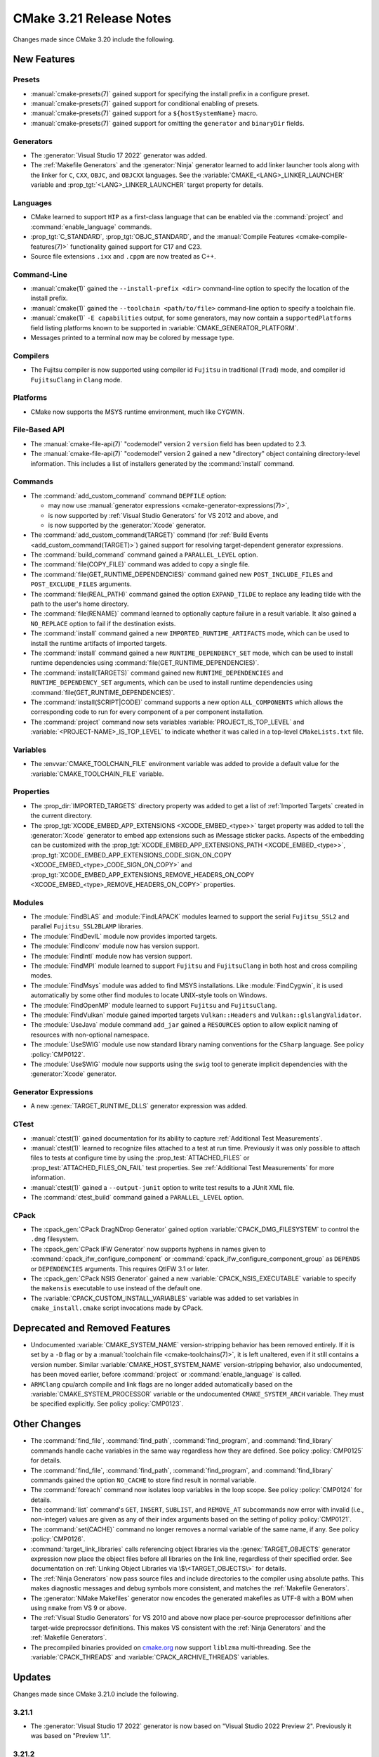 CMake 3.21 Release Notes
************************

.. only:: html

  .. contents::

Changes made since CMake 3.20 include the following.

New Features
============

Presets
-------

* :manual:`cmake-presets(7)` gained support for specifying the install prefix
  in a configure preset.

* :manual:`cmake-presets(7)` gained support for conditional enabling of presets.

* :manual:`cmake-presets(7)` gained support for a ``${hostSystemName}`` macro.

* :manual:`cmake-presets(7)` gained support for omitting the ``generator`` and
  ``binaryDir`` fields.

Generators
----------

* The :generator:`Visual Studio 17 2022` generator was added.

* The :ref:`Makefile Generators` and the :generator:`Ninja` generator
  learned to add linker launcher tools along with the linker for ``C``,
  ``CXX``, ``OBJC``, and ``OBJCXX`` languages.
  See the :variable:`CMAKE_<LANG>_LINKER_LAUNCHER` variable
  and :prop_tgt:`<LANG>_LINKER_LAUNCHER` target property for details.

Languages
---------

* CMake learned to support ``HIP`` as a first-class language that can be
  enabled via the :command:`project` and :command:`enable_language` commands.

* :prop_tgt:`C_STANDARD`, :prop_tgt:`OBJC_STANDARD`, and the
  :manual:`Compile Features <cmake-compile-features(7)>` functionality gained
  support for C17 and C23.

* Source file extensions ``.ixx`` and ``.cppm`` are now treated as C++.

Command-Line
------------

* :manual:`cmake(1)` gained the ``--install-prefix <dir>``
  command-line option to specify the location of the install prefix.

* :manual:`cmake(1)` gained the ``--toolchain <path/to/file>``
  command-line option to specify a toolchain file.

* :manual:`cmake(1)` ``-E capabilities`` output, for some generators,
  may now contain a ``supportedPlatforms`` field listing platforms
  known to be supported in :variable:`CMAKE_GENERATOR_PLATFORM`.

* Messages printed to a terminal now may be colored by message type.

Compilers
---------

* The Fujitsu compiler is now supported using compiler id ``Fujitsu``
  in traditional (``Trad``) mode, and compiler id ``FujitsuClang``
  in ``Clang`` mode.

Platforms
---------

* CMake now supports the MSYS runtime environment, much like CYGWIN.

File-Based API
--------------

* The :manual:`cmake-file-api(7)` "codemodel" version 2 ``version`` field
  has been updated to 2.3.

* The :manual:`cmake-file-api(7)` "codemodel" version 2 gained a
  new "directory" object containing directory-level information.
  This includes a list of installers generated by the :command:`install`
  command.

Commands
--------

* The :command:`add_custom_command` command ``DEPFILE`` option:

  * may now use
    :manual:`generator expressions <cmake-generator-expressions(7)>`,

  * is now supported by :ref:`Visual Studio Generators` for VS 2012
    and above, and

  * is now supported by the :generator:`Xcode` generator.

* The :command:`add_custom_command(TARGET)` command
  (for :ref:`Build Events <add_custom_command(TARGET)>`)
  gained support for resolving target-dependent generator expressions.

* The :command:`build_command` command gained a ``PARALLEL_LEVEL`` option.

* The :command:`file(COPY_FILE)` command was added to copy a single file.

* The :command:`file(GET_RUNTIME_DEPENDENCIES)` command gained new
  ``POST_INCLUDE_FILES`` and ``POST_EXCLUDE_FILES`` arguments.

* The :command:`file(REAL_PATH)` command gained the option ``EXPAND_TILDE`` to
  replace any leading tilde with the path to the user's home directory.

* The :command:`file(RENAME)` command learned to optionally capture
  failure in a result variable.  It also gained a ``NO_REPLACE``
  option to fail if the destination exists.

* The :command:`install` command gained a new ``IMPORTED_RUNTIME_ARTIFACTS``
  mode, which can be used to install the runtime artifacts of imported targets.

* The :command:`install` command gained a new ``RUNTIME_DEPENDENCY_SET`` mode,
  which can be used to install runtime dependencies using
  :command:`file(GET_RUNTIME_DEPENDENCIES)`.

* The :command:`install(TARGETS)` command gained new ``RUNTIME_DEPENDENCIES``
  and ``RUNTIME_DEPENDENCY_SET`` arguments, which can be used to install
  runtime dependencies using :command:`file(GET_RUNTIME_DEPENDENCIES)`.

* The :command:`install(SCRIPT|CODE)` command
  supports a new option ``ALL_COMPONENTS`` which allows
  the corresponding code to run for every component of
  a per component installation.

* The :command:`project` command now sets variables
  :variable:`PROJECT_IS_TOP_LEVEL` and :variable:`<PROJECT-NAME>_IS_TOP_LEVEL`
  to indicate whether it was called in a top-level ``CMakeLists.txt`` file.

Variables
---------

* The :envvar:`CMAKE_TOOLCHAIN_FILE` environment variable was added to
  provide a default value for the :variable:`CMAKE_TOOLCHAIN_FILE` variable.

Properties
----------

* The :prop_dir:`IMPORTED_TARGETS` directory property was added to
  get a list of :ref:`Imported Targets` created in the current
  directory.

* The :prop_tgt:`XCODE_EMBED_APP_EXTENSIONS <XCODE_EMBED_<type>>` target property
  was added to tell the :generator:`Xcode` generator to embed app extensions
  such as iMessage sticker packs.
  Aspects of the embedding can be customized with the
  :prop_tgt:`XCODE_EMBED_APP_EXTENSIONS_PATH <XCODE_EMBED_<type>>`,
  :prop_tgt:`XCODE_EMBED_APP_EXTENSIONS_CODE_SIGN_ON_COPY <XCODE_EMBED_<type>_CODE_SIGN_ON_COPY>` and
  :prop_tgt:`XCODE_EMBED_APP_EXTENSIONS_REMOVE_HEADERS_ON_COPY <XCODE_EMBED_<type>_REMOVE_HEADERS_ON_COPY>`
  properties.

Modules
-------

* The :module:`FindBLAS` and :module:`FindLAPACK` modules learned to support
  the serial ``Fujitsu_SSL2`` and parallel ``Fujitsu_SSL2BLAMP`` libraries.

* The :module:`FindDevIL` module now provides imported targets.

* The :module:`FindIconv` module now has version support.

* The :module:`FindIntl` module now has version support.

* The :module:`FindMPI` module learned to support ``Fujitsu`` and
  ``FujitsuClang`` in both host and cross compiling modes.

* The :module:`FindMsys` module was added to find MSYS installations.
  Like :module:`FindCygwin`, it is used automatically by some other
  find modules to locate UNIX-style tools on Windows.

* The :module:`FindOpenMP` module learned to support ``Fujitsu`` and
  ``FujitsuClang``.

* The :module:`FindVulkan` module gained imported targets
  ``Vulkan::Headers`` and ``Vulkan::glslangValidator``.

* The :module:`UseJava` module command ``add_jar`` gained a ``RESOURCES``
  option to allow explicit naming of resources with non-optional namespace.

* The :module:`UseSWIG` module use now standard library naming conventions
  for the ``CSharp`` language. See policy :policy:`CMP0122`.

* The :module:`UseSWIG` module now supports using the ``swig`` tool to
  generate implicit dependencies with the :generator:`Xcode` generator.

Generator Expressions
---------------------

* A new :genex:`TARGET_RUNTIME_DLLS` generator expression was added.

CTest
-----

* :manual:`ctest(1)` gained documentation for its ability to capture
  :ref:`Additional Test Measurements`.

* :manual:`ctest(1)` learned to recognize files attached to a test at run time.
  Previously it was only possible to attach files to tests at configure time
  by using the :prop_test:`ATTACHED_FILES` or
  :prop_test:`ATTACHED_FILES_ON_FAIL` test properties.
  See :ref:`Additional Test Measurements` for more information.

* :manual:`ctest(1)` gained a ``--output-junit`` option to write test results
  to a JUnit XML file.

* The :command:`ctest_build` command gained a ``PARALLEL_LEVEL`` option.

CPack
-----

* The :cpack_gen:`CPack DragNDrop Generator` gained option
  :variable:`CPACK_DMG_FILESYSTEM` to control the ``.dmg`` filesystem.

* The :cpack_gen:`CPack IFW Generator` now supports hyphens in names
  given to :command:`cpack_ifw_configure_component` or
  :command:`cpack_ifw_configure_component_group` as ``DEPENDS`` or
  ``DEPENDENCIES`` arguments.  This requires QtIFW 3.1 or later.

* The :cpack_gen:`CPack NSIS Generator` gained a new
  :variable:`CPACK_NSIS_EXECUTABLE` variable to specify the ``makensis``
  executable to use instead of the default one.

* The :variable:`CPACK_CUSTOM_INSTALL_VARIABLES` variable was added to set
  variables in ``cmake_install.cmake`` script invocations made by CPack.

Deprecated and Removed Features
===============================

* Undocumented :variable:`CMAKE_SYSTEM_NAME` version-stripping behavior has
  been removed entirely. If it is set by a ``-D`` flag or by a
  :manual:`toolchain file <cmake-toolchains(7)>`, it is left unaltered,
  even if it still contains a version number.
  Similar :variable:`CMAKE_HOST_SYSTEM_NAME` version-stripping behavior,
  also undocumented, has been moved earlier, before :command:`project` or
  :command:`enable_language` is called.

* ``ARMClang`` cpu/arch compile and link flags are no longer added
  automatically based on the :variable:`CMAKE_SYSTEM_PROCESSOR`
  variable or the undocumented ``CMAKE_SYSTEM_ARCH`` variable.
  They must be specified explicitly.  See policy :policy:`CMP0123`.

Other Changes
=============

* The :command:`find_file`, :command:`find_path`, :command:`find_program`,
  and :command:`find_library` commands handle cache variables in the same way
  regardless how they are defined. See policy :policy:`CMP0125` for details.

* The :command:`find_file`, :command:`find_path`, :command:`find_program`,
  and :command:`find_library` commands gained the option ``NO_CACHE`` to store
  find result in normal variable.

* The :command:`foreach` command now isolates loop variables in the loop scope.
  See policy :policy:`CMP0124` for details.

* The :command:`list` command's ``GET``, ``INSERT``, ``SUBLIST``, and
  ``REMOVE_AT`` subcommands now error with invalid (i.e., non-integer) values
  are given as any of their index arguments based on the setting of policy
  :policy:`CMP0121`.

* The :command:`set(CACHE)` command no longer removes a normal variable
  of the same name, if any. See policy :policy:`CMP0126`.

* :command:`target_link_libraries` calls referencing object libraries
  via the :genex:`TARGET_OBJECTS` generator expression now place the
  object files before all libraries on the link line, regardless of
  their specified order.  See documentation on
  :ref:`Linking Object Libraries via \$\<TARGET_OBJECTS\>` for details.

* The :ref:`Ninja Generators` now pass source files and include directories
  to the compiler using absolute paths.  This makes diagnostic messages and
  debug symbols more consistent, and matches the :ref:`Makefile Generators`.

* The :generator:`NMake Makefiles` generator now encodes the generated
  makefiles as UTF-8 with a BOM when using ``nmake`` from VS 9 or above.

* The :ref:`Visual Studio Generators` for VS 2010 and above now place
  per-source preprocessor definitions after target-wide preprocssor
  definitions.  This makes VS consistent with the :ref:`Ninja Generators`
  and the :ref:`Makefile Generators`.

* The precompiled binaries provided on
  `cmake.org <https://cmake.org/download/>`_ now support
  ``liblzma`` multi-threading.  See the :variable:`CPACK_THREADS` and
  :variable:`CPACK_ARCHIVE_THREADS` variables.

Updates
=======

Changes made since CMake 3.21.0 include the following.

3.21.1
------

* The :generator:`Visual Studio 17 2022` generator is now based on
  "Visual Studio 2022 Preview 2".  Previously it was based on "Preview 1.1".

3.21.2
------

* ``CUDA`` targets with :prop_tgt:`CUDA_SEPARABLE_COMPILATION` enabled are now
  correctly generated in non-root directories.

* The :generator:`Visual Studio 17 2022` generator is now based on
  "Visual Studio 2022 Preview 3.1".  Previously it was based on "Preview 2".

3.21.3
------

* The :generator:`Visual Studio 17 2022` generator is now based on
  "Visual Studio 2022 Preview 4".  Previously it was based on "Preview 3.1".

* The AMD ROCm Platform ``hipcc`` compiler was identifed by CMake 3.21.0
  through 3.21.2 as a distinct compiler with id ``ROCMClang``.  This has
  been removed because it caused regressions.  Instead:

  * ``hipcc`` may no longer be used as a ``HIP`` compiler because it
    interferes with flags CMake needs to pass to Clang.  Use Clang directly.

  * ``hipcc`` may once again be used as a ``CXX`` compiler, and is treated as
    whatever compiler it selects underneath, as CMake 3.20 and below did.

3.21.4
------

* The :generator:`Visual Studio 17 2022` generator is now based on the
  "Visual Studio 2022" release candidates.  Previously it was based on
  preview versions.

3.21.5, 3.21.6, 3.21.7
----------------------

These versions made no changes to documented features or interfaces.
Some implementation updates were made to support ecosystem changes
and/or fix regressions.
